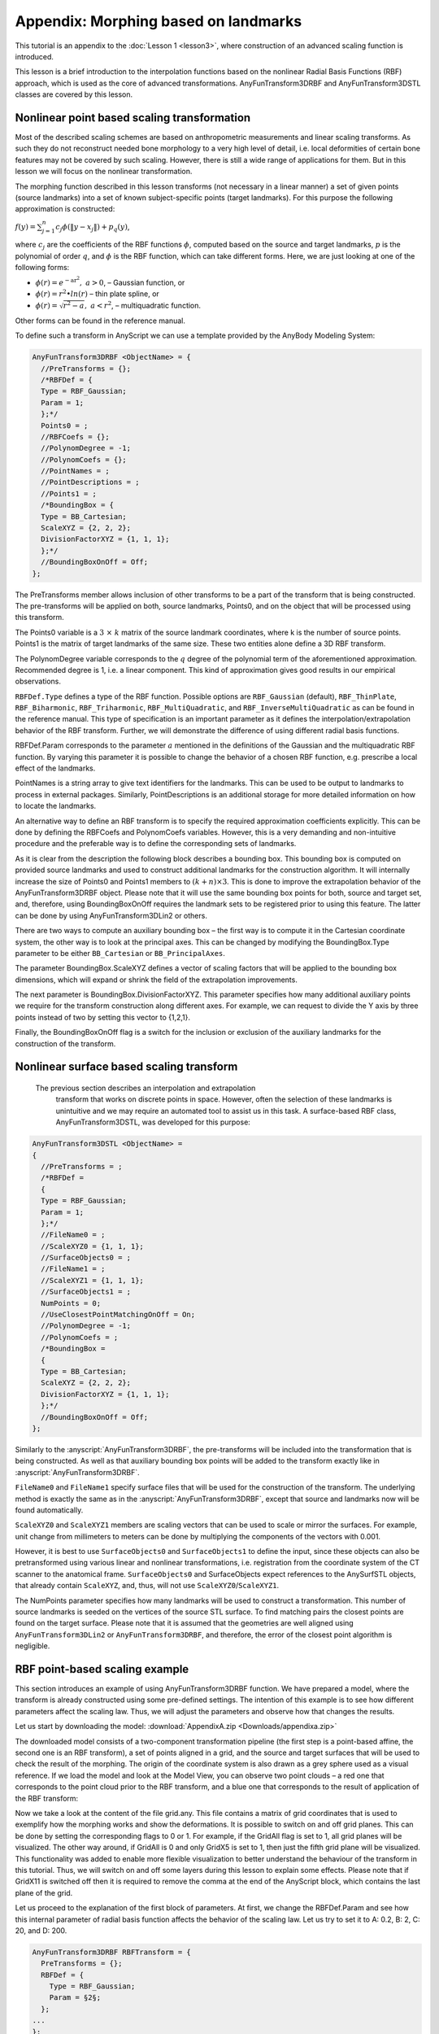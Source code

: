 Appendix: Morphing based on landmarks
=====================================================

This tutorial is an appendix to the :doc:`Lesson 1 <lesson3>`, where
construction of an advanced scaling function is introduced.

This lesson is a brief introduction to the interpolation functions based on 
the nonlinear Radial Basis Functions (RBF) approach, which is used as
the core of advanced transformations. AnyFunTransform3DRBF and
AnyFunTransform3DSTL classes are covered by this lesson.

Nonlinear point based scaling transformation
---------------------------------------------

Most of the described scaling schemes are based on anthropometric
measurements and linear scaling transforms. As such they do not
reconstruct needed bone morphology to a very high level of detail, i.e.
local deformities of certain bone features may not be covered by such
scaling. However, there is still a wide range of applications for them.
But in this lesson we will focus on the nonlinear transformation.

The morphing function described in this lesson transforms (not necessary in a linear manner) 
a set of given points (source landmarks) into a set of known subject-specific
points (target landmarks). For this purpose the following approximation
is constructed:

:math:`f\left( y \right) = \sum_{j = 1}^{n}{c_{j}\phi(\left\| y - x_{j} \right\|)} + p_{q}(y)`,

where\ :math:`\ c_{j}` are the coefficients of the RBF functions
:math:`\phi`, computed based on the source and target landmarks,
:math:`p` is the polynomial of order :math:`q`, and :math:`\phi` is the
RBF function, which can take different forms. Here, we are just looking
at one of the following forms:

*  :math:`\phi\left( r \right) = e^{- \text{ar}^{2}},\ a > 0`, –
   Gaussian function, or

*  :math:`\phi(r) = r^{2} \bullet ln(r)` – thin plate spline, or

*  :math:`\phi\left( r \right) = \sqrt{r^{2} - a},\ \ a < r^{2}`, –
   multiquadratic function.

Other forms can be found in the reference manual.

To define such a transform in AnyScript we can use a template provided
by the AnyBody Modeling System:

.. code-block:: AnyScriptDoc

    AnyFunTransform3DRBF <ObjectName> = {
      //PreTransforms = {};
      /*RBFDef = {
      Type = RBF_Gaussian;
      Param = 1;
      };*/
      Points0 = ;
      //RBFCoefs = {};
      //PolynomDegree = -1;
      //PolynomCoefs = {};
      //PointNames = ;
      //PointDescriptions = ;
      //Points1 = ;
      /*BoundingBox = {
      Type = BB_Cartesian;
      ScaleXYZ = {2, 2, 2};
      DivisionFactorXYZ = {1, 1, 1};
      };*/
      //BoundingBoxOnOff = Off;
    };



The PreTransforms member allows inclusion of other transforms to be a
part of the transform that is being constructed. The pre-transforms will
be applied on both, source landmarks, Points0, and on the object that
will be processed using this transform.

The Points0 variable is a :math:`3\  \times \ k` matrix of the source
landmark coordinates, where k is the number of source points. Points1 is
the matrix of target landmarks of the same size. These two entities
alone define a 3D RBF transform.

The PolynomDegree variable corresponds to the :math:`q` degree of the
polynomial term of the aforementioned approximation. Recommended degree
is 1, i.e. a linear component. This kind of approximation gives good
results in our empirical observations.

``RBFDef.Type`` defines a type of the RBF function. Possible options are
``RBF_Gaussian`` (default), ``RBF_ThinPlate``, ``RBF_Biharmonic``,
``RBF_Triharmonic``, ``RBF_MultiQuadratic``, and ``RBF_InverseMultiQuadratic`` as
can be found in the reference manual. This type of specification is an
important parameter as it defines the interpolation/extrapolation
behavior of the RBF transform. Further, we will demonstrate the
difference of using different radial basis functions.

RBFDef.Param corresponds to the parameter :math:`a` mentioned in the
definitions of the Gaussian and the multiquadratic RBF function. By
varying this parameter it is possible to change the behavior of a chosen
RBF function, e.g. prescribe a local effect of the landmarks.

PointNames is a string array to give text identifiers for the landmarks.
This can be used to be output to landmarks to process in external
packages. Similarly, PointDescriptions is an additional storage for more
detailed information on how to locate the landmarks.

An alternative way to define an RBF transform is to specify the required
approximation coefficients explicitly. This can be done by defining the
RBFCoefs and PolynomCoefs variables. However, this is a very demanding
and non-intuitive procedure and the preferable way is to define the
corresponding sets of landmarks.

As it is clear from the description the following block describes a
bounding box. This bounding box is computed on provided source landmarks
and used to construct additional landmarks for the construction
algorithm. It will internally increase the size of Points0 and Points1
members to :math:`(k + n) \times 3`. This is done to improve the
extrapolation behavior of the AnyFunTransform3DRBF object. Please note
that it will use the same bounding box points for both, source and
target set, and, therefore, using BoundingBoxOnOff requires the landmark sets 
to be registered prior to using this feature. The latter can be done by using
AnyFunTransform3DLin2 or others.

There are two ways to compute an auxiliary bounding box – the first way
is to compute it in the Cartesian coordinate system, the other way is to
look at the principal axes. This can be changed by modifying the
BoundingBox.Type parameter to be either ``BB_Cartesian`` or
``BB_PrincipalAxes``.

The parameter BoundingBox.ScaleXYZ defines a vector of scaling factors
that will be applied to the bounding box dimensions, which will expand
or shrink the field of the extrapolation improvements.

The next parameter is BoundingBox.DivisionFactorXYZ. This parameter
specifies how many additional auxiliary points we require for the
transform construction along different axes. For example, we can request
to divide the Y axis by three points instead of two by setting this
vector to {1,2,1}.

Finally, the BoundingBoxOnOff flag is a switch for the inclusion or
exclusion of the auxiliary landmarks for the construction of the
transform.

Nonlinear surface based scaling transform
------------------------------------------

 The previous section describes an interpolation and extrapolation
  transform that works on discrete points in space. However, often the
  selection of these landmarks is unintuitive and we may require an
  automated tool to assist us in this task. A surface-based RBF class,
  AnyFunTransform3DSTL, was developed for this purpose:

.. code-block:: AnyScriptDoc

    AnyFunTransform3DSTL <ObjectName> = 
    {
      //PreTransforms = ;
      /*RBFDef = 
      {
      Type = RBF_Gaussian;
      Param = 1;
      };*/
      //FileName0 = ;
      //ScaleXYZ0 = {1, 1, 1};
      //SurfaceObjects0 = ;
      //FileName1 = ;
      //ScaleXYZ1 = {1, 1, 1};
      //SurfaceObjects1 = ;
      NumPoints = 0;
      //UseClosestPointMatchingOnOff = On;
      //PolynomDegree = -1;
      //PolynomCoefs = ;
      /*BoundingBox = 
      {
      Type = BB_Cartesian;
      ScaleXYZ = {2, 2, 2};
      DivisionFactorXYZ = {1, 1, 1};
      };*/
      //BoundingBoxOnOff = Off;
    };

Similarly to the :anyscript:`AnyFunTransform3DRBF`, the pre-transforms will be
included into the transformation that is being constructed. As well as
that auxiliary bounding box points will be added to the transform
exactly like in :anyscript:`AnyFunTransform3DRBF`.

``FileName0`` and ``FileName1`` specify surface files that will be used for the
construction of the transform. The underlying method is exactly the same
as in the :anyscript:`AnyFunTransform3DRBF`, except that source and landmarks now
will be found automatically.

``ScaleXYZ0`` and ``ScaleXYZ1`` members are scaling vectors that can be used to
scale or mirror the surfaces. For example, unit change from millimeters
to meters can be done by multiplying the components of the vectors with
0.001.

However, it is best to use ``SurfaceObjects0`` and ``SurfaceObjects1`` to define
the input, since these objects can also be pretransformed using various
linear and nonlinear transformations, i.e. registration from the
coordinate system of the CT scanner to the anatomical frame.
``SurfaceObjects0`` and SurfaceObjects expect references to the AnySurfSTL
objects, that already contain ``ScaleXYZ``, and, thus, will not use
``ScaleXYZ0``/``ScaleXYZ1``.

The NumPoints parameter specifies how many landmarks will be used to construct a 
transformation. This number of source landmarks is seeded on the vertices of the
source STL surface. To find matching pairs the closest points are found
on the target surface. Please note that it is assumed that the
geometries are well aligned using ``AnyFunTransform3DLin2`` or
``AnyFunTransform3DRBF``, and therefore, the error of the closest point
algorithm is negligible.

RBF point-based scaling example
-------------------------------

This section introduces an example of using AnyFunTransform3DRBF
function. We have prepared a model, where the transform is already
constructed using some pre-defined settings. The intention of this example
is to see how different parameters affect the scaling law. Thus, we will
adjust the parameters and observe how that changes the results.

Let us start by downloading the model:
:download:`AppendixA.zip <Downloads/appendixa.zip>`

The downloaded model consists of a two-component transformation pipeline 
(the first step is a point-based affine, the second one is an RBF transform), 
a set of points aligned in a grid, and the source and target surfaces that will
be used to check the result of the morphing. The origin of the
coordinate system is also drawn as a grey sphere used as a visual
reference. If we load the model and look at the Model View, you can
observe two point clouds – a red one that corresponds to the point cloud
prior to the RBF transform, and a blue one that corresponds to the
result of application of the RBF transform:

.. image:: _static/lesson3_appendix/image1.png
   :width: 40%

Now we take a look at the content of the file grid.any. This file
contains a matrix of grid coordinates that is used to exemplify how 
the morphing works and show the deformations. It is possible to
switch on and off grid planes. This can be done by setting the corresponding 
flags to 0 or 1. For example, if the GridAll flag is set to 1, all grid planes 
will be visualized. The other way around, if GridAll is 0 and only GridX5 
is set to 1, then just the fifth grid plane will be visualized. This
functionality was added to enable more flexible visualization to better
understand the behaviour of the transform in this tutorial. Thus, we
will switch on and off some layers during this lesson to explain some
effects. Please note that if GridX11 is switched off then it is required
to remove the comma at the end of the AnyScript block, which contains
the last plane of the grid.

Let us proceed to the explanation of the first block of parameters. At
first, we change the RBFDef.Param and see how this internal parameter of
radial basis function affects the behavior of the scaling law. Let us
try to set it to A: 0.2, B: 2, C: 20, and D: 200.

.. code-block:: AnyScriptDoc

    AnyFunTransform3DRBF RBFTransform = {
      PreTransforms = {};
      RBFDef = {
        Type = RBF_Gaussian;
        Param = §2§;
      };
    ... 
    };


+--------------+--------------+
| A |image1|   | B |image2|   |
+==============+==============+
| C |image3|   | D |image4|   |
+--------------+--------------+

We can see strange behaviour of the deformation field that is hard to
explain, however, you can notice that the deformed grid is approaching
the origin of the coordinate system, when the parameter increases. Let
us look back at the definition of the Gaussian radial basis function:
:math:`\phi\left( r \right) = e^{- \text{ar}^{2}}\ `. We can see that
the exponential nature will decrease the influence of the *r* component.
However, if the parameter is too large the influence of radial distances
will be minor and insignificant. Thus, it is necessary to keep the
balance between this parameter and expected size of the object being
scaled.

You can also notice that the suggested morphing is not that good;
however, just 4 landmarks were used to construct this transform. Now we
know the recommendations on RBFDef.Param require it to be rather small.
Let us fix this parameter to 0.2 and try to increase the number of
landmarks by uncommenting all the landmarks provided in the example for
both source and target sets – will it increase the accuracy?

.. code-block:: AnyScriptDoc

    AnyMatrix SourceLandmarks = {
      §{0.0709736, 0.0184485, -0.000127864}, 
      {0.0648285, 0.0049608, 0.000451266}, 
      {0.0621017, -0.00819697, 0.00140694}, 
      {0.0553114, 0.0230441, -0.000445997}, 
      {0.0393397, 0.0248069, -0.000680061}, 
      {0.0377703, 0.0133058, -0.00105235}, 
      {0.0360412, 0.00201606, -0.000391467}, 
      {0.0472074, -0.00352919, -0.000413361}, 
      {0.0550465, 0.0208449, -0.0224952}, 
      {0.0520597, 0.00993834, -0.0203476}, 
      {0.0489349, -0.0013904, -0.0225025}, 
      {0.0546416, 0.0207262, 0.0225993}, 
      {0.0528326, 0.0103044, 0.0202943}, 
      {0.0499033, -0.00157613, 0.0225706}, 
      {0.0359901, 0.0268197, -0.014787}, 
      {0.034303, 0.0187035, -0.0094985}, 
      {0.0172761, 0.0312099, -0.0202515}, 
      {0.0305037, 0.0326659, -0.0163874}, 
      {0.0367762, 0.026968, 0.0138197}, 
      {0.0352582, 0.0191998, 0.00955337}, 
      {0.0166408, 0.0316569, 0.018449}, 
      {0.0302597, 0.0327436, 0.0168596}, 
      {0.0257677, 0.0215728, -0.0350927}, 
      {0.0306725, 0.0206658, -0.0314054}, 
      {0.0287405, 0.0202933, -0.029373}, 
      {0.0261867, 0.0213401, 0.0353598}, 
      {0.0305148, 0.0210284, 0.0312686}, 
      {0.028598, 0.0211475, 0.0296013}, 
      {0.0187725, -0.00176881, -0.013463}, 
      {0.0184676, -0.00178103, 0.0131414}, 
      {0.00214891, 0.015245, -0.000660534}, 
      {-0.001729, 0.0102335, -0.000314431},§ 
      {0.00463535, 0.0115322, -0.00400253}, 
      {0.0038934, 0.0115578, 0.0037766}, 
      {0.0195611, 0.0216146, -6.12942e-005}, 
      {0.0142823, 0.00469346, -0.000166401}
    };
    
    AnyMatrix TargetLandmarks = 0.001*{
      §{-11.6256, -134.079, 34.0564}, 
      {-11.4732, -141.378, 42.8396}, 
      {-11.8893, -147.6, 55.5568}, 
      {-10.9339, -149.757, 22.2911}, 
      {-10.0394, -169.576, 15.2177}, 
      {-10.0568, -167.821, 26.3967}, 
      {-11.3658, -172.414, 35.9614}, 
      {-11.1052, -161.143, 44.4721}, 
      {16.8688, -150.921, 26.3913}, 
      {11.4513, -156.085, 35.6888}, 
      {11.6961, -163.765, 48.3554}, 
      {-40.0495, -148.356, 22.7364}, 
      {-32.158, -154.956, 33.4061}, 
      {-37.8105, -163.072, 42.9189}, 
      {10.2577, -166.946, 16.7679}, 
      {4.25147, -170.334, 24.5256}, 
      {11.4583, -186.266, 4.15902}, 
      {9.00427, -170.432, 2.29037}, 
      {-29.5786, -166.347, 13.1397}, 
      {-24.1207, -168.331, 22.0858}, 
      {-27.4179, -185.915, 3.44909}, 
      {-29.2773, -172.733, 0.305996}, 
      {34.5511, -177.928, 19.9739}, 
      {26.6359, -171.323, 23.5182}, 
      {22.3573, -180.006, 17.6042}, 
      {-54.5362, -177.697, 16.5518}, 
      {-44.3674, -167.961, 21.4712}, 
      {-42.6288, -177.637, 14.5326}, 
      {4.9324, -191.139, 37.1707}, 
      {-27.1454, -195.058, 36.7413}, 
      {-14.8139, -202.147, 5.60439}, 
      {-15.0298, -213.168, 8.54038},§
      {-10.9629, -201.601, 13.6267}, 
      {-16.7362, -203.051, 12.2525}, 
      {-10.9261, -181.616, 7.78731}, 
      {-12.5005, -196.124, 24.7113}
    };
    ...
    AnyFunTransform3DRBF RBFTransform = {
      PreTransforms = {};
      RBFDef = {
      Type = RBF_Gaussian;
      Param = §0.2§;
      };
    ... 
    };


.. image:: _static/lesson3_appendix/image6.png
   :width: 80%


Now we see that the scaling does not work at all. The problem here is 
that the Gaussian type of the RBF transform is sensitive to the number
of landmarks, and does not work well with a too large number of them. 
The solution here is to switch RBFDef.Type to ``RBF_ThinPlate``:

.. code-block:: AnyScriptDoc

    AnyFunTransform3DRBF RBFTransform = {
      PreTransforms = {};
      RBFDef = {
        Type = RBF_§ThinPlate§;
        Param = 0.2;
      };
    ... 


.. image:: _static/lesson3_appendix/image7.png
   :width: 80%

This modification fixes the problem for the bony surfaces and their
vicinities – now they look alike. Thus, it is recommended to use
``RBF_Gaussian`` type only with low number of landmarks. ``RBF_ThinPlate`` is
recommended for larger numbers. However, you may also choose between
``RBF_ThinPlate`` and ``RBF_Gaussian`` based on their performance.

Now we can morph the bone surface itself and some points that are close
to the surface. But what about the extrapolation problem, which is
supposed to handle all muscle/ligament attachments and other points? It
is clear that in such form this solution is not viable, and even
dangerous as the last picture shows. There are two not necessarily
exclusive approaches to handle this problem.

The first solution is to look back at the equation of approximation and
notice that at this point we are still not utilizing the polynomial
term. Let us try to switch it on and set the polynomial degree to 1,
which is recommended by the reference manual. Now our approximation
looks smoother and probably more reasonable:

.. image:: _static/lesson3_appendix/image8.png
   :width: 80%

However, one may still think that the extrapolated points are lying too
far out. There is one more modification that may affect this solution.
We can define the behavior of the extrapolation by suggesting the
boundaries of the transform. The bounding box member enables us to take
its points as both source and target landmarks making a candidate point
for extrapolation to be transformed into itself. Let us try to switch on
the bounding box corners and face points to be included as landmarks:

.. code-block:: AnyScriptDoc

    AnyFunTransform3DRBF RBFTransform = {
      PreTransforms = {&.AffineTransform};
      RBFDef = {
        Type = RBF_ThinPlate;
        Param = 0.2;
      };
      Points0 = .SourceLandmarks;
      PolynomDegree = 1;
      Points1 = .TargetLandmarks;
      BoundingBox = {
        Type = BB_Cartesian;
        ScaleXYZ = {2, 2, 2};
        DivisionFactorXYZ = §2§*{1, 1, 1};
      };
      BoundingBoxOnOff = §On§;
    };

    

.. image:: _static/lesson3_appendix/image9.png
   :width: 80%

You can notice that the face and corner points on the bounding box,
which was increased by a factor of 2, also improved extrapolation and
suggested that the extrapolated points will now lie within similar
distance from the original surface.

This model allows changing other parameters of the bounding box as well:
one can modify the size of the bounding box to capture more points and
expand the extrapolation field; you can also seed more points on the
faces and corners by defining DivisionFactorXYZ to strengthen
extrapolation at the boundaries.

This section gave an overview of how to use the AnyFunTransform3DRBF
class. So now this model can be used for further investigation of the
RBF behaviour. To conclude this section let us supply one more
screenshot, which shows non-linear scaling for a single grid plane:

.. image:: _static/lesson3_appendix/image10.png
   :width: 80%

RBF surface-based scaling example
---------------------------------

For the second part of the lesson we will describe and explain how to
work with the AnyFunTransform3DSTL class. This class was implemented to
simplify subject-specific modeling by including source and target
surfaces into an RBF transform, where all source and target landmarks
will be found automatically or semi-automatically.

This transform and underlying equations are exactly the same as in the
AnyFunTransform3DRBF class. The only things that you can control are how
to seed the landmarks on the provided surfaces, i.e. how dense they
should be, and allow topologically equivalent surfaces to be morphed
using vertex-vertex correspondence. Thus, this part of the lesson will
not cover the RBF part, but it will only cover the landmark-related
part. For simplicity, exactly the same RBF parameters will be used as in
the paragraph before.

Let us try to play with settings of this transform. We will use the
model from the first part of this lesson with all modifications and an
additional AnyFunTransform3DSTL object. Please download this model,
:download:`AppendixB.Main.any <Downloads/appendixb.Main.any>`, into the same
folder – that will make sure that all common files are in place.

Let us start by modifying the number of landmarks. Such modification
plays two slightly different roles in the construction of the non-linear
RBF transform. First of all, it allows controlling the density of points
and, therefore, the accuracy of the constructed transform. For example,
if we request NumPoints to be 4, we will face the same situation that we
experience in the first lesson. Thus, increasing this number should
hypothetically improve the morphing. However, nothing comes for free –
the sizes of allocated matrices will also increase, and the speed of the
model construction will decrease to some degree. Additionally, by
increasing the number of points we increase the probability of covering
all small and sharp features of the bone by landmarks. Please note that
the surface vertices are selected as landmarks by uniformly distributing
them across all vertex indices. That may cause the situation when a bony
feature consists of a small number of vertices and, therefore, may
appear to be not included in the landmark set. Changing the number of
requested landmarks may fix this problem. Thus, it is a general
recommendation to change the number of landmarks until the desired or an
acceptable accuracy is reached. Let us change the number of points to
the values of A: 20, B: 200, C: 400, and D: 1000:

.. code-block:: AnyScriptDoc

        AnyFunTransform3DSTL STLTransform = 
        {
          PreTransforms = {&.RBFTransform};
          RBFDef = {
            Type = RBF_ThinPlate;
            Param = 1;
          };
          AnyFixedRefFrame Input  = {
            AnySurfSTL Src = {
              FileName = "L5Src";
              ScaleXYZ = {1, 1, 1};
            };
            AnySurfSTL Trg = {
              FileName = "L5Trg";
              ScaleXYZ = {1, 1, 1}*0.001;
            };
          };
          SurfaceObjects0 = {&Input.Src};
          SurfaceObjects1 = {&Input.Trg };
          NumPoints = §20§;
          //UseClosestPointMatchingOnOff = On;
          PolynomDegree = 1;
          BoundingBox = {
            Type = BB_Cartesian;
            ScaleXYZ = {2, 2, 2};
            DivisionFactorXYZ = 2*{1, 1, 1};
          };
          BoundingBoxOnOff = On;



+---------------+---------------+
| A |image10|   | B |image11|   |
+===============+===============+
| C |image12|   | D |image13|   |
+---------------+---------------+

These images highlight how the increase the number of landmarks affects
the accuracy of the transform. With just 20 landmarks (A) most of the
bony processes are not being captured. Increasing to 200 landmarks (B)
leads to rather coarse, but better, morphing. This, of course, may be
sufficient for some applications. Further increase changes the surface
even more. Please note that the outer grid is not affected much by the
change of this number. Therefore, this increase will only affect muscle
and ligament attachment nodes that are on or close to the surface.

A last possible modification is to utilize topologically equivalent
surfaces to construct the scaling law. That only requires setting the
UseClosestPointMatchingOnOff flag to be Off and supplying surfaces,
which have corresponding vertices and connectivity matrixces.

.. |image1| image:: _static/lesson3_appendix/image2.png
   :width: 2.97494in
   :height: 4.06250in
.. |image2| image:: _static/lesson3_appendix/image3.png
   :width: 2.97494in
   :height: 4.06250in
.. |image3| image:: _static/lesson3_appendix/image4.png
   :width: 2.98958in
   :height: 4.08250in
.. |image4| image:: _static/lesson3_appendix/image5.png
   :width: 2.99020in
   :height: 4.08333in
.. |image10| image:: _static/lesson3_appendix/image11.png
   :width: 2.85119in
   :height: 3.01042in
.. |image11| image:: _static/lesson3_appendix/image12.png
   :width: 2.86458in
   :height: 3.02456in
.. |image12| image:: _static/lesson3_appendix/image13.png
   :width: 2.85119in
   :height: 3.01042in
.. |image13| image:: _static/lesson3_appendix/image14.png
   :width: 2.85417in
   :height: 3.01356in